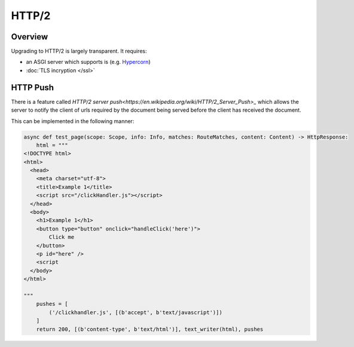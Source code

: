 HTTP/2
======

Overview
--------

Upgrading to HTTP/2 is largely transparent. It requires:

* an ASGI server which supports is (e.g. `Hypercorn <https://pgjones.gitlab.io/hypercorn/>`_)
* :doc:`TLS incryption </ssl>`

HTTP Push
---------

There is a feature called `HTTP/2 server push<https://en.wikipedia.org/wiki/HTTP/2_Server_Push>_` which allows the server to notify the client of urls
required by the document being served before the client has received the document.

This can be implemented in the following manner:

.. code-block:: python

    async def test_page(scope: Scope, info: Info, matches: RouteMatches, content: Content) -> HttpResponse:
        html = """
    <!DOCTYPE html>
    <html>
      <head>
        <meta charset="utf-8">
        <title>Example 1</title>
        <script src="/clickHandler.js"></script>
      </head>
      <body>
        <h1>Example 1</h1>
        <button type="button" onclick="handleClick('here')">
            Click me
        </button>
        <p id="here" />
        <script
      </body>
    </html>

    """
        pushes = [
            ('/clickhandler.js', [(b'accept', b'text/javascript')])
        ]
        return 200, [(b'content-type', b'text/html')], text_writer(html), pushes